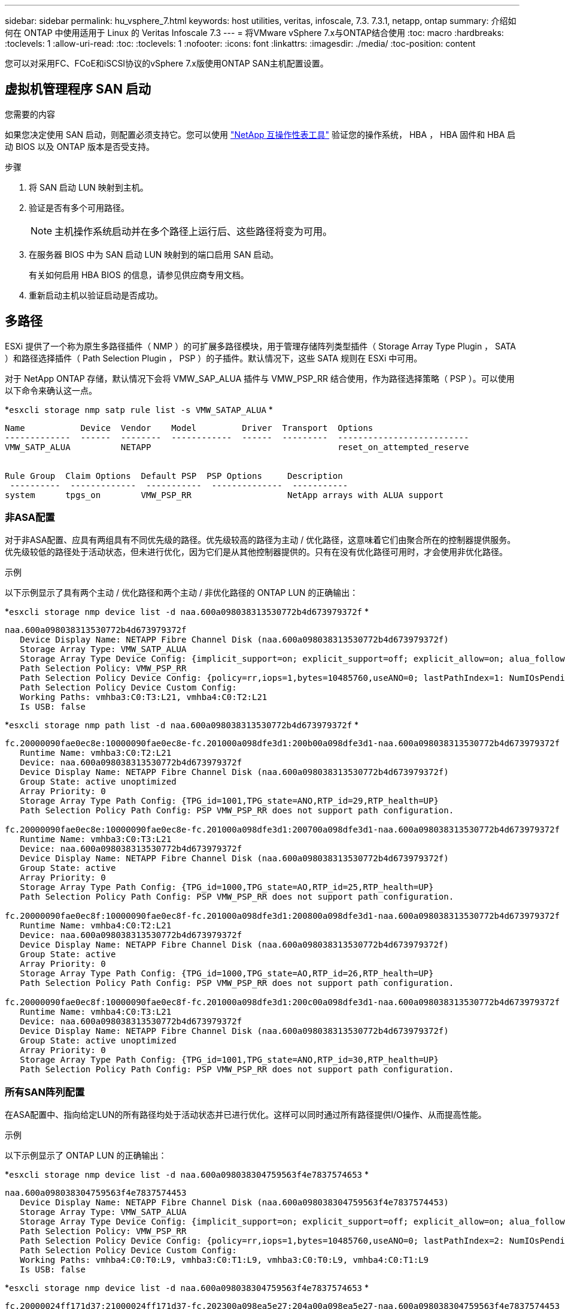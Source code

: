 ---
sidebar: sidebar 
permalink: hu_vsphere_7.html 
keywords: host utilities, veritas, infoscale, 7.3. 7.3.1, netapp, ontap 
summary: 介绍如何在 ONTAP 中使用适用于 Linux 的 Veritas Infoscale 7.3 
---
= 将VMware vSphere 7.x与ONTAP结合使用
:toc: macro
:hardbreaks:
:toclevels: 1
:allow-uri-read: 
:toc: 
:toclevels: 1
:nofooter: 
:icons: font
:linkattrs: 
:imagesdir: ./media/
:toc-position: content


[role="lead"]
您可以对采用FC、FCoE和iSCSI协议的vSphere 7.x版使用ONTAP SAN主机配置设置。



== 虚拟机管理程序 SAN 启动

.您需要的内容
如果您决定使用 SAN 启动，则配置必须支持它。您可以使用 https://mysupport.netapp.com/matrix/imt.jsp?components=65623;64703;&solution=1&isHWU&src=IMT["NetApp 互操作性表工具"^] 验证您的操作系统， HBA ， HBA 固件和 HBA 启动 BIOS 以及 ONTAP 版本是否受支持。

.步骤
. 将 SAN 启动 LUN 映射到主机。
. 验证是否有多个可用路径。
+

NOTE: 主机操作系统启动并在多个路径上运行后、这些路径将变为可用。

. 在服务器 BIOS 中为 SAN 启动 LUN 映射到的端口启用 SAN 启动。
+
有关如何启用 HBA BIOS 的信息，请参见供应商专用文档。

. 重新启动主机以验证启动是否成功。




== 多路径

ESXi 提供了一个称为原生多路径插件（ NMP ）的可扩展多路径模块，用于管理存储阵列类型插件（ Storage Array Type Plugin ， SATA ）和路径选择插件（ Path Selection Plugin ， PSP ）的子插件。默认情况下，这些 SATA 规则在 ESXi 中可用。

对于 NetApp ONTAP 存储，默认情况下会将 VMW_SAP_ALUA 插件与 VMW_PSP_RR 结合使用，作为路径选择策略（ PSP ）。可以使用以下命令来确认这一点。

*`esxcli storage nmp satp rule list -s VMW_SATAP_ALUA` *

[listing]
----
Name           Device  Vendor    Model         Driver  Transport  Options
-------------  ------  --------  ------------  ------  ---------  --------------------------
VMW_SATP_ALUA          NETAPP                                     reset_on_attempted_reserve


Rule Group  Claim Options  Default PSP  PSP Options     Description
 ----------  -------------  -----------  --------------  -----------
system      tpgs_on        VMW_PSP_RR                   NetApp arrays with ALUA support
----


=== 非ASA配置

对于非ASA配置、应具有两组具有不同优先级的路径。优先级较高的路径为主动 / 优化路径，这意味着它们由聚合所在的控制器提供服务。优先级较低的路径处于活动状态，但未进行优化，因为它们是从其他控制器提供的。只有在没有优化路径可用时，才会使用非优化路径。

.示例
以下示例显示了具有两个主动 / 优化路径和两个主动 / 非优化路径的 ONTAP LUN 的正确输出：

*`esxcli storage nmp device list -d naa.600a098038313530772b4d673979372f` *

[listing]
----
naa.600a098038313530772b4d673979372f
   Device Display Name: NETAPP Fibre Channel Disk (naa.600a098038313530772b4d673979372f)
   Storage Array Type: VMW_SATP_ALUA
   Storage Array Type Device Config: {implicit_support=on; explicit_support=off; explicit_allow=on; alua_followover=on; action_OnRetryErrors=off; {TPG_id=1000,TPG_state=AO}{TPG_id=1001,TPG_state=ANO}}
   Path Selection Policy: VMW_PSP_RR
   Path Selection Policy Device Config: {policy=rr,iops=1,bytes=10485760,useANO=0; lastPathIndex=1: NumIOsPending=0,numBytesPending=0}
   Path Selection Policy Device Custom Config:
   Working Paths: vmhba3:C0:T3:L21, vmhba4:C0:T2:L21
   Is USB: false
----
*`esxcli storage nmp path list -d naa.600a098038313530772b4d673979372f` *

[listing]
----
fc.20000090fae0ec8e:10000090fae0ec8e-fc.201000a098dfe3d1:200b00a098dfe3d1-naa.600a098038313530772b4d673979372f
   Runtime Name: vmhba3:C0:T2:L21
   Device: naa.600a098038313530772b4d673979372f
   Device Display Name: NETAPP Fibre Channel Disk (naa.600a098038313530772b4d673979372f)
   Group State: active unoptimized
   Array Priority: 0
   Storage Array Type Path Config: {TPG_id=1001,TPG_state=ANO,RTP_id=29,RTP_health=UP}
   Path Selection Policy Path Config: PSP VMW_PSP_RR does not support path configuration.

fc.20000090fae0ec8e:10000090fae0ec8e-fc.201000a098dfe3d1:200700a098dfe3d1-naa.600a098038313530772b4d673979372f
   Runtime Name: vmhba3:C0:T3:L21
   Device: naa.600a098038313530772b4d673979372f
   Device Display Name: NETAPP Fibre Channel Disk (naa.600a098038313530772b4d673979372f)
   Group State: active
   Array Priority: 0
   Storage Array Type Path Config: {TPG_id=1000,TPG_state=AO,RTP_id=25,RTP_health=UP}
   Path Selection Policy Path Config: PSP VMW_PSP_RR does not support path configuration.

fc.20000090fae0ec8f:10000090fae0ec8f-fc.201000a098dfe3d1:200800a098dfe3d1-naa.600a098038313530772b4d673979372f
   Runtime Name: vmhba4:C0:T2:L21
   Device: naa.600a098038313530772b4d673979372f
   Device Display Name: NETAPP Fibre Channel Disk (naa.600a098038313530772b4d673979372f)
   Group State: active
   Array Priority: 0
   Storage Array Type Path Config: {TPG_id=1000,TPG_state=AO,RTP_id=26,RTP_health=UP}
   Path Selection Policy Path Config: PSP VMW_PSP_RR does not support path configuration.

fc.20000090fae0ec8f:10000090fae0ec8f-fc.201000a098dfe3d1:200c00a098dfe3d1-naa.600a098038313530772b4d673979372f
   Runtime Name: vmhba4:C0:T3:L21
   Device: naa.600a098038313530772b4d673979372f
   Device Display Name: NETAPP Fibre Channel Disk (naa.600a098038313530772b4d673979372f)
   Group State: active unoptimized
   Array Priority: 0
   Storage Array Type Path Config: {TPG_id=1001,TPG_state=ANO,RTP_id=30,RTP_health=UP}
   Path Selection Policy Path Config: PSP VMW_PSP_RR does not support path configuration.
----


=== 所有SAN阵列配置

在ASA配置中、指向给定LUN的所有路径均处于活动状态并已进行优化。这样可以同时通过所有路径提供I/O操作、从而提高性能。

.示例
以下示例显示了 ONTAP LUN 的正确输出：

*`esxcli storage nmp device list -d naa.600a098038304759563f4e7837574653` *

[listing]
----
naa.600a098038304759563f4e7837574453
   Device Display Name: NETAPP Fibre Channel Disk (naa.600a098038304759563f4e7837574453)
   Storage Array Type: VMW_SATP_ALUA
   Storage Array Type Device Config: {implicit_support=on; explicit_support=off; explicit_allow=on; alua_followover=on; action_OnRetryErrors=off; {TPG_id=1001,TPG_state=AO}{TPG_id=1000,TPG_state=AO}}
   Path Selection Policy: VMW_PSP_RR
   Path Selection Policy Device Config: {policy=rr,iops=1,bytes=10485760,useANO=0; lastPathIndex=2: NumIOsPending=0,numBytesPending=0}
   Path Selection Policy Device Custom Config:
   Working Paths: vmhba4:C0:T0:L9, vmhba3:C0:T1:L9, vmhba3:C0:T0:L9, vmhba4:C0:T1:L9
   Is USB: false
----
*`esxcli storage nmp device list -d naa.600a098038304759563f4e7837574653` *

[listing]
----
fc.20000024ff171d37:21000024ff171d37-fc.202300a098ea5e27:204a00a098ea5e27-naa.600a098038304759563f4e7837574453
   Runtime Name: vmhba4:C0:T0:L9
   Device: naa.600a098038304759563f4e7837574453
   Device Display Name: NETAPP Fibre Channel Disk (naa.600a098038304759563f4e7837574453)
   Group State: active
   Array Priority: 0
   Storage Array Type Path Config: {TPG_id=1000,TPG_state=AO,RTP_id=6,RTP_health=UP}
   Path Selection Policy Path Config: PSP VMW_PSP_RR does not support path configuration.

fc.20000024ff171d36:21000024ff171d36-fc.202300a098ea5e27:201d00a098ea5e27-naa.600a098038304759563f4e7837574453
   Runtime Name: vmhba3:C0:T1:L9
   Device: naa.600a098038304759563f4e7837574453
   Device Display Name: NETAPP Fibre Channel Disk (naa.600a098038304759563f4e7837574453)
   Group State: active
   Array Priority: 0
   Storage Array Type Path Config: {TPG_id=1001,TPG_state=AO,RTP_id=3,RTP_health=UP}
   Path Selection Policy Path Config: PSP VMW_PSP_RR does not support path configuration.

fc.20000024ff171d36:21000024ff171d36-fc.202300a098ea5e27:201b00a098ea5e27-naa.600a098038304759563f4e7837574453
   Runtime Name: vmhba3:C0:T0:L9
   Device: naa.600a098038304759563f4e7837574453
   Device Display Name: NETAPP Fibre Channel Disk (naa.600a098038304759563f4e7837574453)
   Group State: active
   Array Priority: 0
   Storage Array Type Path Config: {TPG_id=1000,TPG_state=AO,RTP_id=1,RTP_health=UP}
   Path Selection Policy Path Config: PSP VMW_PSP_RR does not support path configuration.

fc.20000024ff171d37:21000024ff171d37-fc.202300a098ea5e27:201e00a098ea5e27-naa.600a098038304759563f4e7837574453
   Runtime Name: vmhba4:C0:T1:L9
   Device: naa.600a098038304759563f4e7837574453
   Device Display Name: NETAPP Fibre Channel Disk (naa.600a098038304759563f4e7837574453)
   Group State: active
   Array Priority: 0
   Storage Array Type Path Config: {TPG_id=1001,TPG_state=AO,RTP_id=4,RTP_health=UP}
   Path Selection Policy Path Config: PSP VMW_PSP_RR does not support path configuration.
----


== VVOL

虚拟卷（ VVOL ）是一种 VMware 对象类型，与虚拟机（ VM ）磁盘及其快照和快速克隆相对应。

适用于 VMware vSphere 的 ONTAP 工具包括适用于 ONTAP 的 VASA Provider ，它为 VMware vCenter 提供了一个集成点，可用于利用基于 VVol 的存储。部署 ONTAP 工具 OVA 时，它会自动注册到 vCenter 服务器并启用 VASA Provider 。

在使用 vCenter 用户界面创建 VVOL 数据存储库时，它会指导您创建 FlexVol 作为数据存储库的备份存储。VVOL 数据存储库中的 VVOL 可由 ESXi 主机使用协议端点（ PE ）进行访问。在 SAN 环境中，会在数据存储库中的每个 FlexVol 上创建一个 4 MB 的 LUN ，以用作 PE 。SAN PE 是一个管理逻辑单元（ ALU ）。VVOL 是辅助逻辑单元（ SLU ）。

使用 VVOL 时， SAN 环境的标准要求和最佳实践适用，包括（但不限于）以下内容：

. 在每个要使用的 SVM 的每个节点上至少创建一个 SAN LIF 。最佳做法是，每个节点至少创建两个，但不超过所需数量。
. 消除任何单点故障。在使用多个虚拟交换机时，在使用 NIC 绑定的不同网络子网上使用多个 VMkernel 网络接口。或者，使用连接到多个物理交换机的多个物理 NIC 来提供 HA 并提高吞吐量。
. 根据主机连接的需要配置分区和 / 或 VLAN 。
. 确保所有必需的启动程序均已登录到所需 SVM 上的目标 LIF 。



NOTE: 要启用 VASA Provider ，您必须部署适用于 VMware vSphere 的 ONTAP 工具。VASA Provider 将为您管理所有 igroup 设置，因此无需在 VVOL 环境中创建或管理 igroup 。

NetApp 不建议此时更改任何 VVOL 设置的默认值。

请参见 https://mysupport.netapp.com/matrix/imt.jsp?components=65623;64703;&solution=1&isHWU&src=IMT["NetApp 互操作性表工具"^] 适用于特定版本的 ONTAP 工具或适用于特定版本的 vSphere 和 ONTAP 的原有 VASA Provider 。

有关配置和管理 VVOL 的详细信息，请参见适用于 VMware vSphere 的 ONTAP 工具文档以及 link:https://docs.netapp.com/us-en/netapp-solutions/virtualization/vsphere_ontap_ontap_for_vsphere.html["TR-4597 ：采用 ONTAP 的 VMware vSphere"^] 和 link:https://www.netapp.com/pdf.html?item=/media/13555-tr4400pdf.pdf["TR-4400"^]。



== 建议设置



=== ATS 锁定

对于与 VAAI 兼容的存储和升级的 VMFS5 ， ATS 锁定是 * 必填项 * 。要与 ONTAP LUN 实现适当的互操作性和最佳的 VMFS 共享存储 I/O 性能，必须锁定 ATS 。有关启用 ATS 锁定的详细信息，请参见 VMware 文档。

[cols="4*"]
|===
| 设置 | Default | 建议使用 ONTAP | Description 


| HardwareAcceleratedLocking | 1. | 1. | 帮助启用原子测试和设置（ Atomic Test and Set ， ATS ）锁定 


| 磁盘 IOPS | 1000 | 1. | IOPS 限制：轮循 PSP 默认为 IOPS 限制 1000 。在这种默认情况下，发出 1000 次 I/O 操作后，将使用一个新路径。 


| disk.qFullSampSize | 0 | 32 | 在 ESXi 开始限制之前所需的队列已满或繁忙状态计数。 
|===

NOTE: 为映射到 VMware vSphere 的所有 LUN 启用 space-alloc 设置，以便 UNMAP 正常工作。有关详细信息，请参见 ONTAP 文档。



=== 子操作系统超时

您可以使用建议的子操作系统调整手动配置虚拟机。调整更新后，必须重新启动子系统，更新才能生效。

* GOS 超时值： *

[cols="2*"]
|===
| 子操作系统类型 | 超时 


| Linux 变体 | 磁盘超时 = 60 


| Windows | 磁盘超时 = 60 


| Solaris | 磁盘超时 = 60 繁忙重试 = 300 未就绪重试 = 300 重置重试 = 30 最大限制 = 32 最小限制 = 8 
|===


=== 验证 vSphere 可调

使用以下命令验证 HardwareAcceleratedLocking 设置。

*`esxcli system settings advanced list -option /VMFS3/HardwareAcceleratedLocking` *

[listing]
----
   Path: /VMFS3/HardwareAcceleratedLocking
   Type: integer
   Int Value: 1
   Default Int Value: 1
   Min Value: 0
   Max Value: 1
   String Value:
   Default String Value:
   Valid Characters:
   Description: Enable hardware accelerated VMFS locking (requires compliant hardware). Please see http://kb.vmware.com/kb/2094604 before disabling this option.
----


=== 正在验证磁盘 IOPS 设置

使用以下命令验证 IOPS 设置。

*`esxcli storage nmp device list -d naa.600a098038304731783f506670553355` *

[listing]
----
naa.600a098038304731783f506670553355
   Device Display Name: NETAPP Fibre Channel Disk (naa.600a098038304731783f506670553355)
   Storage Array Type: VMW_SATP_ALUA
   Storage Array Type Device Config: {implicit_support=on; explicit_support=off; explicit_allow=on; alua_followover=on; action_OnRetryErrors=off; {TPG_id=1000,TPG_state=ANO}{TPG_id=1001,TPG_state=AO}}
   Path Selection Policy: VMW_PSP_RR
   Path Selection Policy Device Config: {policy=rr,iops=1,bytes=10485760,useANO=0; lastPathIndex=0: NumIOsPending=0,numBytesPending=0}
   Path Selection Policy Device Custom Config:
   Working Paths: vmhba4:C0:T0:L82, vmhba3:C0:T0:L82
   Is USB: false
----


=== 正在验证 QFullSampleSize

使用以下命令验证 QFullSampleSize

*`esxcli system settings advanced list -option /Disk/QFullSampleSize` *

[listing]
----
   Path: /Disk/QFullSampleSize
   Type: integer
   Int Value: 32
   Default Int Value: 0
   Min Value: 0
   Max Value: 64
   String Value:
   Default String Value:
   Valid Characters:
   Description: Default I/O samples to monitor for detecting non-transient queue full condition. Should be nonzero to enable queue depth throttling. Device specific QFull options will take precedence over this value if set.
----


== 已知问题

对于采用ONTAP版本的VMware vSphere 7.x、没有已知问题。

.相关信息
* link:https://docs.netapp.com/us-en/netapp-solutions/virtualization/vsphere_ontap_ontap_for_vsphere.html["TR-4597 ：采用 ONTAP 的 VMware vSphere"^]
* link:https://kb.vmware.com/s/article/2031038["NetApp MetroCluster 支持 VMware vSphere 5.x ， 6.x 和 7.x （ 2031038 ）"^]
* link:https://kb.vmware.com/s/article/83370["采用 NetApp SnapMirror 业务连续性（ SM-BC ）和 VMware vSphere Metro Storage Cluster （ VMSC ）的 NetApp ONTAP"^]

